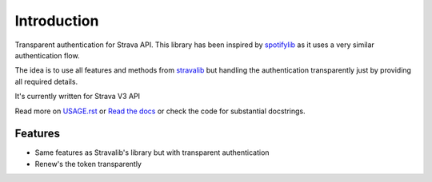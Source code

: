 ============
Introduction
============

Transparent authentication for Strava API. This library has been inspired by
`spotifylib <https://github.com/wefner/spotifylib/>`_ as it uses a very similar
authentication flow.

The idea is to use all features and methods from `stravalib <https://github.com/hozn/stravalib>`_
but handling the authentication transparently just by providing all required
details.

It's currently written for Strava V3 API

Read more on `USAGE.rst <https://github.com/wefner/pystrava/blob/master/USAGE.rst>`_
or `Read the docs <http://pystrava.readthedocs.io/en/latest/>`_
or check the code for substantial docstrings.

Features
--------

* Same features as Stravalib's library but with transparent authentication
* Renew's the token transparently
